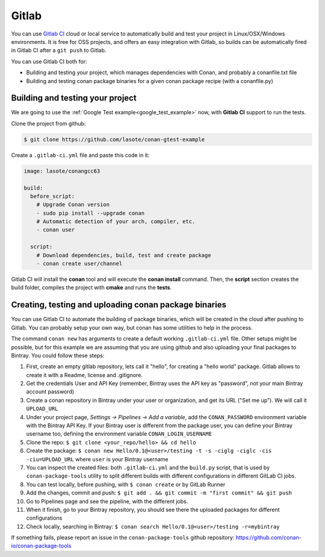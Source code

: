 .. _gitlab_integration:


.. _gitlab:

|gitlab_logo| Gitlab
=============================

You can use `Gitlab CI`_ cloud or local service to automatically build and test your project in Linux/OSX/Windows environments.
It is free for OSS projects, and offers an easy integration with Gitlab, so builds can be automatically
fired in Gitlab CI after a ``git push`` to Gitlab.

You can use Gitlab CI both for:

- Building and testing your project, which manages dependencies with Conan, and probably a conanfile.txt file
- Building and testing conan package binaries for a given conan package recipe (with a conanfile.py)


Building and testing your project
------------------------------------

We are going to use the :ref:`Google Test example<google_test_example>` now, with **Gitlab CI** support to run the tests.


Clone the project from github:


.. code-block:: bash

   $ git clone https://github.com/lasote/conan-gtest-example


Create a ``.gitlab-ci.yml`` file and paste this code in it:


.. code-block:: text

    image: lasote/conangcc63

    build:
      before_script:
        # Upgrade Conan version
        - sudo pip install --upgrade conan
        # Automatic detection of your arch, compiler, etc.
        - conan user

      script:
        # Download dependencies, build, test and create package
        - conan create user/channel


Gitlab CI will install the **conan** tool and will execute the **conan install** command.
Then, the **script** section creates the build folder, compiles the project with **cmake** and runs the **tests**.


Creating, testing and uploading conan package binaries
------------------------------------------------------
You can use Gitlab CI to automate the building of package binaries, which will be created in the
cloud after pushing to Gitlab. You can probably setup your own way, but conan has some utilities to help in the process.

The command ``conan new`` has arguments to create a default working ``.gitlab-ci.yml`` file.
Other setups might be possible, but for this example we are assuming that you are using github and also uploading your final packages to Bintray.
You could follow these steps:

#. First, create an empty gitlab repository, lets call it "hello", for creating a "hello world" package. Gitlab allows to create it with a Readme, license and .gitignore.
#. Get the credentials User and API Key (remember, Bintray uses the API key as "password", not your main Bintray account password)
#. Create a conan repository in Bintray under your user or organization, and get its URL ("Set me up"). We will call it ``UPLOAD_URL``
#. Under your project page, *Settings -> Pipelines -> Add a variable*, add the ``CONAN_PASSWORD`` environment variable with the Bintray API Key. If your Bintray user is different from the package user, you can define your Bintray username too, defining the environment variable ``CONAN_LOGIN_USERNAME``
#. Clone the repo: ``$ git clone <your_repo/hello> && cd hello``
#. Create the package: ``$ conan new Hello/0.1@<user>/testing -t -s -ciglg -ciglc -cis -ciu=UPLOAD_URL`` where ``user`` is your Bintray username
#. You can inspect the created files: both ``.gitlab-ci.yml`` and the ``build.py`` script, that is used by ``conan-package-tools`` utility to split different builds with different configurations in different GitLab CI jobs.
#. You can test locally, before pushing, with ``$ conan create`` or by GitLab Runner
#. Add the changes, commit and push: ``$ git add . && git commit -m "first commit" && git push``
#. Go to Pipelines page and see the pipeline, with the different jobs.
#. When it finish, go to your Bintray repository, you should see there the uploaded packages for different configurations
#. Check locally, searching in Bintray: ``$ conan search Hello/0.1@<user>/testing -r=mybintray``

If something fails, please report an issue in the ``conan-package-tools`` github repository: https://github.com/conan-io/conan-package-tools

.. |gitlab_logo| image:: ../images/gitlab_logo.png
.. _`Gitlab CI`: https://gitlab.com/
